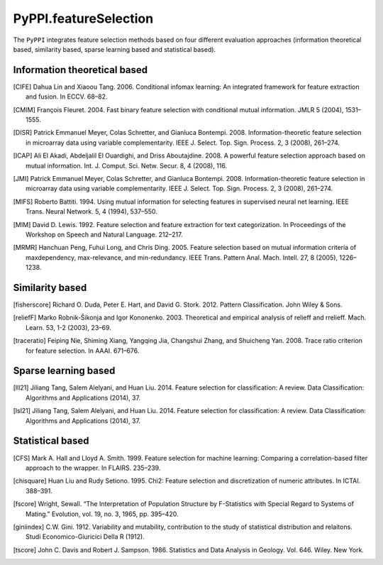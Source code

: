 PyPPI.featureSelection
==============================================

The ``PyPPI`` integrates feature selection methods based on four different evaluation approaches (information theoretical based, similarity based, sparse learning based and statistical based).

Information theoretical based
----------------------------------------------

.. py:method:: PyPPI.featureSelection.cife(features, labels, num_features=10)

    This function uses Conditional Infomax Feature Extraction [CIFE]_ for feature selection and returns the corresponding best feature matrix.

    :Parameters:
        .. class:: features:numpy array, shape (n_samples, n_features)

                Sample feature matrix to be processed.

        .. class:: labels:numpy array, shape (n_samples, )

                Class labels according to the input samples.

        .. class:: num_features:int, default=10

                Number of selected features.

.. [CIFE] Dahua Lin and Xiaoou Tang. 2006. Conditional infomax learning: An integrated framework for feature extraction and fusion. In ECCV. 68–82.

.. py:method:: PyPPI.featureSelection.cmim(features, labels, num_features=10)

    This function uses Conditional Mutual Information Maximization [CMIM]_ for feature selection and returns the corresponding best feature matrix.

    :Parameters:
        .. class:: features:numpy array, shape (n_samples, n_features)

                Sample feature matrix to be processed.

        .. class:: labels:numpy array, shape (n_samples, )

                Class labels according to the input samples.

        .. class:: num_features:int, default=10

                Number of selected features.

.. [CMIM] François Fleuret. 2004. Fast binary feature selection with conditional mutual information. JMLR 5 (2004), 1531–1555.

.. py:method:: PyPPI.featureSelection.disr(features, labels, num_features=10)

    This function uses Double Input Symmetrical Relevance [DISR]_ for feature selection and returns the corresponding best feature matrix.

    :Parameters:
        .. class:: features:numpy array, shape (n_samples, n_features)

                Sample feature matrix to be processed.

        .. class:: labels:numpy array, shape (n_samples, )

                Class labels according to the input samples.

        .. class:: num_features:int, default=10

                Number of selected features.

.. [DISR] Patrick Emmanuel Meyer, Colas Schretter, and Gianluca Bontempi. 2008. Information-theoretic feature selection in microarray data using variable complementarity. IEEE J. Select. Top. Sign. Process. 2, 3 (2008), 261–274.

.. py:method:: PyPPI.featureSelection.icap(features, labels, num_features=10)

    This function uses mutual information [ICAP]_ for feature selection and returns the corresponding best feature matrix.

    :Parameters:
        .. class:: features:numpy array, shape (n_samples, n_features)

                Sample feature matrix to be processed.

        .. class:: labels:numpy array, shape (n_samples, )

                Class labels according to the input samples.

        .. class:: num_features:int, default=10

                Number of selected features.

.. [ICAP] Ali El Akadi, Abdeljalil El Ouardighi, and Driss Aboutajdine. 2008. A powerful feature selection approach based on mutual information. Int. J. Comput. Sci. Netw. Secur. 8, 4 (2008), 116.

.. py:method:: PyPPI.featureSelection.jmi(features, labels, num_features=10)

    This function uses Joint Mutual Information [JMI]_ for feature selection and returns the corresponding best feature matrix.

    :Parameters:
        .. class:: features:numpy array, shape (n_samples, n_features)

                Sample feature matrix to be processed.

        .. class:: labels:numpy array, shape (n_samples, )

                Class labels according to the input samples.

        .. class:: num_features:int, default=10

                Number of selected features.

.. [JMI] Patrick Emmanuel Meyer, Colas Schretter, and Gianluca Bontempi. 2008. Information-theoretic feature selection in microarray data using variable complementarity. IEEE J. Select. Top. Sign. Process. 2, 3 (2008), 261–274.

.. py:method:: PyPPI.featureSelection.mifs(features, labels, num_features=10)

    This function uses Mutual Information Feature Selection [MIFS]_ for feature selection and returns the corresponding best feature matrix.

    :Parameters:
        .. class:: features:numpy array, shape (n_samples, n_features)

                Sample feature matrix to be processed.

        .. class:: labels:numpy array, shape (n_samples, )

                Class labels according to the input samples.

        .. class:: num_features:int, default=10

                Number of selected features.

.. [MIFS] Roberto Battiti. 1994. Using mutual information for selecting features in supervised neural net learning. IEEE Trans. Neural Network. 5, 4 (1994), 537–550.

.. py:method:: PyPPI.featureSelection.mim(features, labels, num_features=10)

    This function uses Mutual Information Maximization [MIM]_ for feature selection and returns the corresponding best feature matrix.

    :Parameters:
        .. class:: features:numpy array, shape (n_samples, n_features)

                Sample feature matrix to be processed.

        .. class:: labels:numpy array, shape (n_samples, )

                Class labels according to the input samples.

        .. class:: num_features:int, default=10

                Number of selected features.

.. [MIM] David D. Lewis. 1992. Feature selection and feature extraction for text categorization. In Proceedings of the Workshop on Speech and Natural Language. 212–217.

.. py:method:: PyPPI.featureSelection.mrmr(features, labels, num_features=10)

    This function uses Minimum Redundancy Maximum Relevance [MRMR]_ for feature selection and returns the corresponding best feature matrix.

    :Parameters:
        .. class:: features:numpy array, shape (n_samples, n_features)

                Sample feature matrix to be processed.

        .. class:: labels:numpy array, shape (n_samples, )

                Class labels according to the input samples.

        .. class:: num_features:int, default=10

                Number of selected features.

.. [MRMR] Hanchuan Peng, Fuhui Long, and Chris Ding. 2005. Feature selection based on mutual information criteria of maxdependency, max-relevance, and min-redundancy. IEEE Trans. Pattern Anal. Mach. Intell. 27, 8 (2005), 1226–1238.

Similarity based
----------------------------------------------

.. py:method:: PyPPI.featureSelection.fisherScore(features, labels, num_features=10)

    This function uses  Fisher Score [fisherscore]_ for feature selection and returns the corresponding best feature matrix.

    :Parameters:
        .. class:: features:numpy array, shape (n_samples, n_features)

                Sample feature matrix to be processed.

        .. class:: labels:numpy array, shape (n_samples, )

                Class labels according to the input samples.

        .. class:: num_features:int, default=10

                Number of selected features.

.. [fisherscore] Richard O. Duda, Peter E. Hart, and David G. Stork. 2012. Pattern Classification. John Wiley & Sons.

.. py:method:: PyPPI.featureSelection.relief_f(features, labels, num_features=10)

    This function uses ReliefF [reliefF]_ for feature selection and returns the corresponding best feature matrix.

    :Parameters:
        .. class:: features:numpy array, shape (n_samples, n_features)

                Sample feature matrix to be processed.

        .. class:: labels:numpy array, shape (n_samples, )

                Class labels according to the input samples.

        .. class:: num_features:int, default=10

                Number of selected features.

.. [reliefF] Marko Robnik-Šikonja and Igor Kononenko. 2003. Theoretical and empirical analysis of relieff and rrelieff. Mach. Learn. 53, 1-2 (2003), 23–69.

.. py:method:: PyPPI.featureSelection.traceRatio(features, labels, num_features=10)

    This function uses Trace Ratio Criterion [traceratio]_ for feature selection and returns the corresponding best feature matrix.

    :Parameters:
        .. class:: features:numpy array, shape (n_samples, n_features)

                Sample feature matrix to be processed.

        .. class:: labels:numpy array, shape (n_samples, )

                Class labels according to the input samples.

        .. class:: num_features:int, default=10

                Number of selected features.

.. [traceratio] Feiping Nie, Shiming Xiang, Yangqing Jia, Changshui Zhang, and Shuicheng Yan. 2008. Trace ratio criterion for feature selection. In AAAI. 671–676.

Sparse learning based
----------------------------------------------

.. py:method:: PyPPI.featureSelection.llL21(features, labels, num_features=10)

    This function uses l2,1-norm regularization-based feature selection method [lll21]_ for feature selection and returns the corresponding best feature matrix.

    :Parameters:
        .. class:: features:numpy array, shape (n_samples, n_features)

                Sample feature matrix to be processed.

        .. class:: labels:numpy array, shape (n_samples, )

                Class labels according to the input samples.

        .. class:: num_features:int, default=10

                Number of selected features.

.. [lll21] Jiliang Tang, Salem Alelyani, and Huan Liu. 2014. Feature selection for classification: A review. Data Classification: Algorithms and Applications (2014), 37.

.. py:method:: PyPPI.featureSelection.lsL21(features, labels, num_features=10)

    This function uses l2,1-norm regularization-based feature selection method [lsl21]_ for feature selection and returns the corresponding best feature matrix.

    :Parameters:
        .. class:: features:numpy array, shape (n_samples, n_features)

                Sample feature matrix to be processed.

        .. class:: labels:numpy array, shape (n_samples, )

                Class labels according to the input samples.

        .. class:: num_features:int, default=10

                Number of selected features.

.. [lsl21] Jiliang Tang, Salem Alelyani, and Huan Liu. 2014. Feature selection for classification: A review. Data Classification: Algorithms and Applications (2014), 37.

Statistical based
---------------------------

.. py:method:: PyPPI.featureSelection.cfs(features, labels, num_features=10)

    This function uses correlation-based filter approach [CFS]_ for feature selection and returns the corresponding best feature matrix.

    :Parameters:
        .. class:: features:numpy array, shape (n_samples, n_features)

                Sample feature matrix to be processed.

        .. class:: labels:numpy array, shape (n_samples, )

                Class labels according to the input samples.

        .. class:: num_features:int, default=10

                Number of selected features.

.. [CFS] Mark A. Hall and Lloyd A. Smith. 1999. Feature selection for machine learning: Comparing a correlation-based filter approach to the wrapper. In FLAIRS. 235–239.

.. py:method:: PyPPI.featureSelection.chiSquare(features, labels, num_features=10)

    This function uses Chi-Square Score [chisquare]_ for feature selection and returns the corresponding best feature matrix.

    :Parameters:
        .. class:: features:numpy array, shape (n_samples, n_features)

                Sample feature matrix to be processed.

        .. class:: labels:numpy array, shape (n_samples, )

                Class labels according to the input samples.

        .. class:: num_features:int, default=10

                Number of selected features.

.. [chisquare] Huan Liu and Rudy Setiono. 1995. Chi2: Feature selection and discretization of numeric attributes. In ICTAI. 388–391.

.. py:method:: PyPPI.featureSelection.fScore(features, labels, num_features=10)

    This function uses F-score [fscore]_ for feature selection and returns the corresponding best feature matrix.

    :Parameters:
        .. class:: features:numpy array, shape (n_samples, n_features)

                Sample feature matrix to be processed.

        .. class:: labels:numpy array, shape (n_samples, )

                Class labels according to the input samples.

        .. class:: num_features:int, default=10

                Number of selected features.

.. [fscore] Wright, Sewall. “The Interpretation of Population Structure by F-Statistics with Special Regard to Systems of Mating.” Evolution, vol. 19, no. 3, 1965, pp. 395–420.

.. py:method:: PyPPI.featureSelection.giniIndex(features, labels, num_features=10)

    This function uses Gini Index [giniindex]_ for feature selection and returns the corresponding best feature matrix.

    :Parameters:
        .. class:: features:numpy array, shape (n_samples, n_features)

                Sample feature matrix to be processed.

        .. class:: labels:numpy array, shape (n_samples, )

                Class labels according to the input samples.

        .. class:: num_features:int, default=10

                Number of selected features.

.. [giniindex] C.W. Gini. 1912. Variability and mutability, contribution to the study of statistical distribution and relaitons. Studi Economico-Giuricici Della R (1912).

.. py:method:: PyPPI.featureSelection.tScore(features, labels, num_features=10)

    This function uses T-score [tscore]_ for feature selection and returns the corresponding best feature matrix.

    :Parameters:
        .. class:: features:numpy array, shape (n_samples, n_features)

                Sample feature matrix to be processed.

        .. class:: labels:numpy array, shape (n_samples, )

                Class labels according to the input samples.

        .. class:: num_features:int, default=10

                Number of selected features.

.. [tscore] John C. Davis and Robert J. Sampson. 1986. Statistics and Data Analysis in Geology. Vol. 646. Wiley. New York.